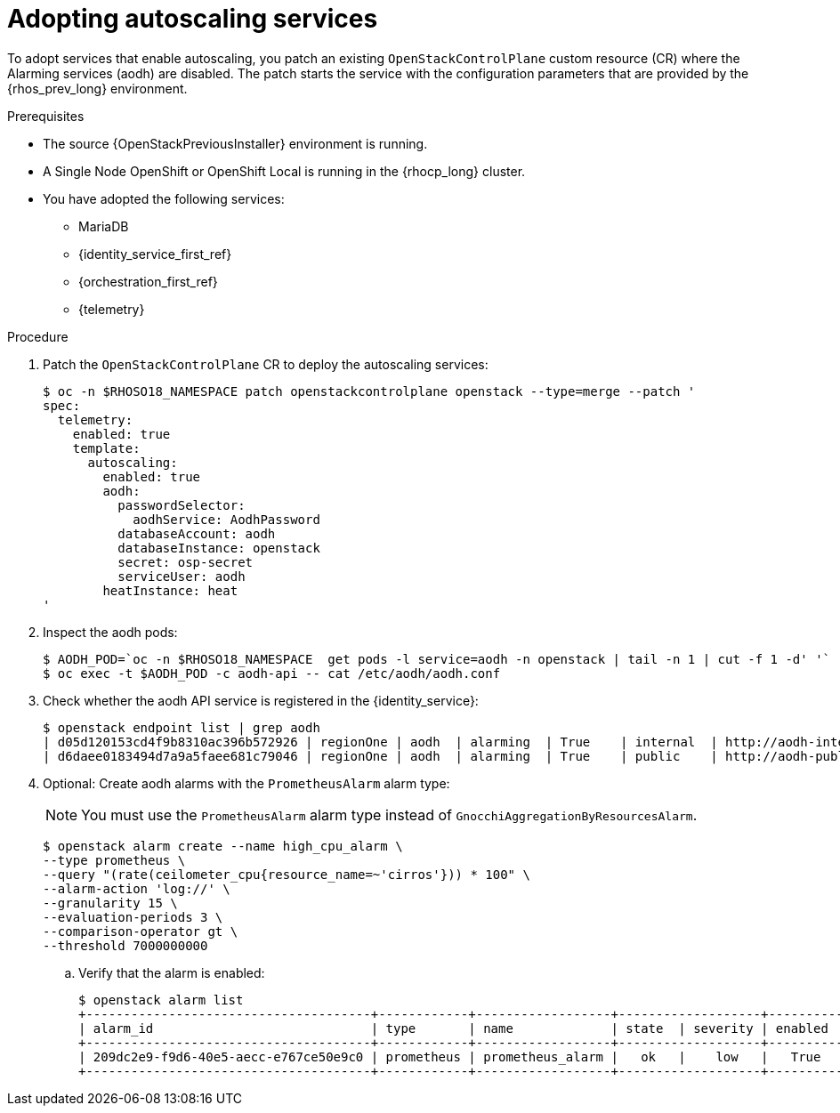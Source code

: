 [id="adopting-autoscaling_{context}"]

= Adopting autoscaling services

To adopt services that enable autoscaling, you patch an existing `OpenStackControlPlane` custom resource (CR) where the Alarming services (aodh) are disabled. The patch starts the service with the configuration parameters that are provided by the {rhos_prev_long} environment.

.Prerequisites

* The source {OpenStackPreviousInstaller} environment is running.
* A Single Node OpenShift or OpenShift Local is running in the {rhocp_long} cluster.
* You have adopted the following services:
** MariaDB
** {identity_service_first_ref}
** {orchestration_first_ref}
** {telemetry}

.Procedure

. Patch the `OpenStackControlPlane` CR to deploy the autoscaling services:
+
----
$ oc -n $RHOSO18_NAMESPACE patch openstackcontrolplane openstack --type=merge --patch '
spec:
  telemetry:
    enabled: true
    template:
      autoscaling:
        enabled: true
        aodh:
          passwordSelector:
            aodhService: AodhPassword
          databaseAccount: aodh
          databaseInstance: openstack
          secret: osp-secret
          serviceUser: aodh
        heatInstance: heat
'
----

. Inspect the aodh pods:
+
----
$ AODH_POD=`oc -n $RHOSO18_NAMESPACE  get pods -l service=aodh -n openstack | tail -n 1 | cut -f 1 -d' '`
$ oc exec -t $AODH_POD -c aodh-api -- cat /etc/aodh/aodh.conf
----

. Check whether the aodh API service is registered in the {identity_service}:
+
----
$ openstack endpoint list | grep aodh
| d05d120153cd4f9b8310ac396b572926 | regionOne | aodh  | alarming  | True    | internal  | http://aodh-internal.openstack.svc:8042  |
| d6daee0183494d7a9a5faee681c79046 | regionOne | aodh  | alarming  | True    | public    | http://aodh-public.openstack.svc:8042    |
----

. Optional: Create aodh alarms with the `PrometheusAlarm` alarm type:
+
[NOTE]
You must use the `PrometheusAlarm` alarm type instead of `GnocchiAggregationByResourcesAlarm`.
+
----
$ openstack alarm create --name high_cpu_alarm \
--type prometheus \
--query "(rate(ceilometer_cpu{resource_name=~'cirros'})) * 100" \
--alarm-action 'log://' \
--granularity 15 \
--evaluation-periods 3 \
--comparison-operator gt \
--threshold 7000000000
----

.. Verify that the alarm is enabled:
+
----
$ openstack alarm list
+--------------------------------------+------------+------------------+-------------------+----------+
| alarm_id                             | type       | name             | state  | severity | enabled  |
+--------------------------------------+------------+------------------+-------------------+----------+
| 209dc2e9-f9d6-40e5-aecc-e767ce50e9c0 | prometheus | prometheus_alarm |   ok   |    low   |   True   |
+--------------------------------------+------------+------------------+-------------------+----------+
----
